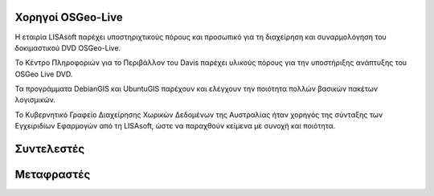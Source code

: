 Χορηγοί OSGeo-Live
================================================================================

.. image:: ../images/logos/lisasoftlogo.jpg
  :alt: LISAsoft
  :target: http://lisasoft.com

Η εταιρία LISAsoft παρέχει υποστηριχτικούς πόρους και προσωπικό για τη διαχείρηση και συναρμολόγηση του δοκιμαστικού DVD OSGeo-Live.

.. image:: ../images/logos/ucd_ice_logo.png
  :alt: Κέντρο Πληροφοριών για το Περιβάλλον (Information Center for the Environment) του πανεπιστημίου Davis στην Καλιφόρνια
  :target: http://ice.ucdavis.edu

Το Κέντρο Πληροφοριών για το Περιβάλλον του Davis παρέχει υλικούς πόρους για την υποστήριξης ανάπτυξης του OSGeo Live DVD.

.. image:: ../images/logos/debiangis_mollweide.png
  :scale: 30 %
  :alt: Τα προγράμματα DebianGIS και UbuntuGIS
  :target: http://wiki.debian.org/DebianGis

Τα προγράμματα DebianGIS και UbuntuGIS παρέχουν και ελέγχουν την ποιότητα πολλών βασικών πακέτων λογισμικών.

.. image:: ../images/logos/OSDM_stacked.png
  :alt: Το Κυβερνητικό Γραφείο Διαχείρησης Χωρικών Δεδομένων της Αυστραλίας
  :target: http://www.osdm.gov.au

Το Κυβερνητικό Γραφείο Διαχείρησης Χωρικών Δεδομένων της Αυστραλίας ήταν χορηγός της σύνταξης των Εγχειριδίων Εφαρμογών από τη LISAsoft, ώστε να παραχθούν κείμενα με συνοχή και ποιότητα.

.. include :: sponsors_osgeo.rst

Συντελεστές
================================================================================
.. include :: ../contributors.rst

Μεταφραστές
================================================================================
.. include :: ../translators.rst

